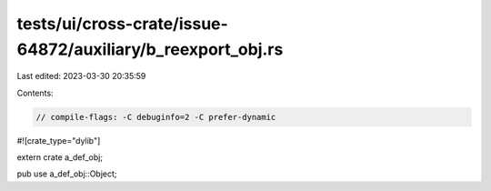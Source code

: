 tests/ui/cross-crate/issue-64872/auxiliary/b_reexport_obj.rs
============================================================

Last edited: 2023-03-30 20:35:59

Contents:

.. code-block:: rs

    // compile-flags: -C debuginfo=2 -C prefer-dynamic

#![crate_type="dylib"]

extern crate a_def_obj;

pub use a_def_obj::Object;


